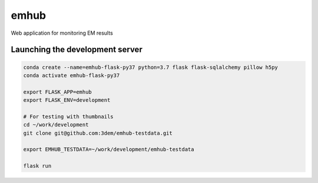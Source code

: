 
emhub
=====

Web application for monitoring EM results

Launching the development server
--------------------------------

.. code-block:: bash

    conda create --name=emhub-flask-py37 python=3.7 flask flask-sqlalchemy pillow h5py
    conda activate emhub-flask-py37

    export FLASK_APP=emhub
    export FLASK_ENV=development

    # For testing with thumbnails
    cd ~/work/development
    git clone git@github.com:3dem/emhub-testdata.git

    export EMHUB_TESTDATA=~/work/development/emhub-testdata

    flask run
